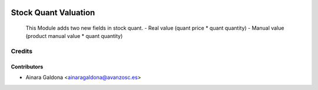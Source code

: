 .. image:: https://img.shields.io/badge/licence-AGPL--3-blue.svg
    :alt: License

=====================
Stock Quant Valuation
=====================

 This Module adds two new fields in stock quant.
 - Real value (quant price * quant quantity)
 - Manual value (product manual value * quant quantity)

Credits
=======

Contributors
------------

* Ainara Galdona <ainaragaldona@avanzosc.es>


